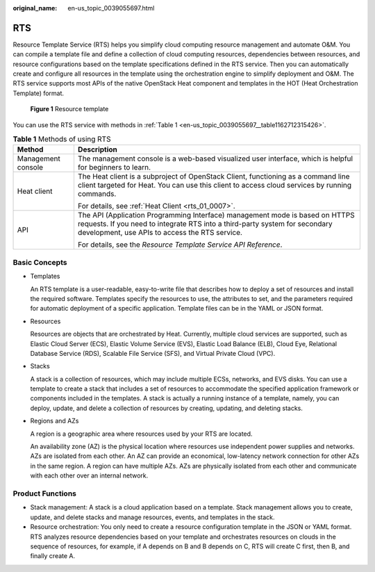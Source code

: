 :original_name: en-us_topic_0039055697.html

.. _en-us_topic_0039055697:

RTS
===

Resource Template Service (RTS) helps you simplify cloud computing resource management and automate O&M. You can compile a template file and define a collection of cloud computing resources, dependencies between resources, and resource configurations based on the template specifications defined in the RTS service. Then you can automatically create and configure all resources in the template using the orchestration engine to simplify deployment and O&M. The RTS service supports most APIs of the native OpenStack Heat component and templates in the HOT (Heat Orchestration Template) format.


.. figure:: /_static/images/en-us_image_0162983502.png
   :alt: **Figure 1** Resource template

   **Figure 1** Resource template

You can use the RTS service with methods in :ref:`Table 1 <en-us_topic_0039055697__table1162712315426>`.

.. _en-us_topic_0039055697__table1162712315426:

.. table:: **Table 1** Methods of using RTS

   +-----------------------------------+---------------------------------------------------------------------------------------------------------------------------------------------------------------------------------------------------------------+
   | Method                            | Description                                                                                                                                                                                                   |
   +===================================+===============================================================================================================================================================================================================+
   | Management console                | The management console is a web-based visualized user interface, which is helpful for beginners to learn.                                                                                                     |
   +-----------------------------------+---------------------------------------------------------------------------------------------------------------------------------------------------------------------------------------------------------------+
   | Heat client                       | The Heat client is a subproject of OpenStack Client, functioning as a command line client targeted for Heat. You can use this client to access cloud services by running commands.                            |
   |                                   |                                                                                                                                                                                                               |
   |                                   | For details, see :ref:`Heat Client <rts_01_0007>`.                                                                                                                                                            |
   +-----------------------------------+---------------------------------------------------------------------------------------------------------------------------------------------------------------------------------------------------------------+
   | API                               | The API (Application Programming Interface) management mode is based on HTTPS requests. If you need to integrate RTS into a third-party system for secondary development, use APIs to access the RTS service. |
   |                                   |                                                                                                                                                                                                               |
   |                                   | For details, see the *Resource Template Service API Reference*.                                                                                                                                               |
   +-----------------------------------+---------------------------------------------------------------------------------------------------------------------------------------------------------------------------------------------------------------+

Basic Concepts
--------------

-  Templates

   An RTS template is a user-readable, easy-to-write file that describes how to deploy a set of resources and install the required software. Templates specify the resources to use, the attributes to set, and the parameters required for automatic deployment of a specific application. Template files can be in the YAML or JSON format.

-  Resources

   Resources are objects that are orchestrated by Heat. Currently, multiple cloud services are supported, such as Elastic Cloud Server (ECS), Elastic Volume Service (EVS), Elastic Load Balance (ELB), Cloud Eye, Relational Database Service (RDS), Scalable File Service (SFS), and Virtual Private Cloud (VPC).

-  Stacks

   A stack is a collection of resources, which may include multiple ECSs, networks, and EVS disks. You can use a template to create a stack that includes a set of resources to accommodate the specified application framework or components included in the templates. A stack is actually a running instance of a template, namely, you can deploy, update, and delete a collection of resources by creating, updating, and deleting stacks.

-  Regions and AZs

   A region is a geographic area where resources used by your RTS are located.

   An availability zone (AZ) is the physical location where resources use independent power supplies and networks. AZs are isolated from each other. An AZ can provide an economical, low-latency network connection for other AZs in the same region. A region can have multiple AZs. AZs are physically isolated from each other and communicate with each other over an internal network.

Product Functions
-----------------

-  Stack management: A stack is a cloud application based on a template. Stack management allows you to create, update, and delete stacks and manage resources, events, and templates in the stack.
-  Resource orchestration: You only need to create a resource configuration template in the JSON or YAML format. RTS analyzes resource dependencies based on your template and orchestrates resources on clouds in the sequence of resources, for example, if A depends on B and B depends on C, RTS will create C first, then B, and finally create A.
